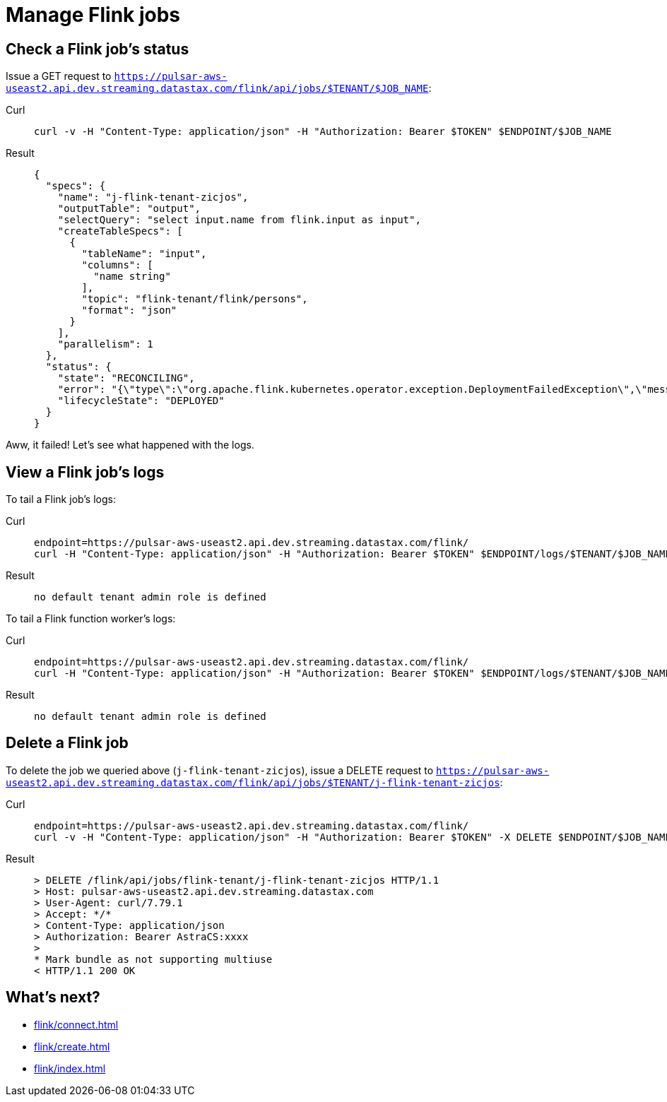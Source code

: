 = Manage Flink jobs

== Check a Flink job's status
Issue a GET request to `https://pulsar-aws-useast2.api.dev.streaming.datastax.com/flink/api/jobs/$TENANT/$JOB_NAME`:
[tabs]
====
Curl::
+
--
[source,bash]
----
curl -v -H "Content-Type: application/json" -H "Authorization: Bearer $TOKEN" $ENDPOINT/$JOB_NAME
----
--

Result::
+
--
[source,json]
----
{
  "specs": {
    "name": "j-flink-tenant-zicjos",
    "outputTable": "output",
    "selectQuery": "select input.name from flink.input as input",
    "createTableSpecs": [
      {
        "tableName": "input",
        "columns": [
          "name string"
        ],
        "topic": "flink-tenant/flink/persons",
        "format": "json"
      }
    ],
    "parallelism": 1
  },
  "status": {
    "state": "RECONCILING",
    "error": "{\"type\":\"org.apache.flink.kubernetes.operator.exception.DeploymentFailedException\",\"message\":\"back-off 5m0s restarting failed container=flink-main-container pod=j-flink-tenant-zicjos-84c46c749-pmbfw_fl-flink-tenant(bcaf73fd-0db7-4a5d-897b-63acad0822c3)\",\"additionalMetadata\":{\"reason\":\"CrashLoopBackOff\"},\"throwableList\":[]}",
    "lifecycleState": "DEPLOYED"
  }
}
----
--
====

Aww, it failed! Let's see what happened with the logs.

== View a Flink job's logs

To tail a Flink job's logs:
[tabs]
====
Curl::
+
--
[source,bash]
----
endpoint=https://pulsar-aws-useast2.api.dev.streaming.datastax.com/flink/
curl -H "Content-Type: application/json" -H "Authorization: Bearer $TOKEN" $ENDPOINT/logs/$TENANT/$JOB_NAME/jobmanager?tail=true
----
--

Result::
+
--
[source,bash]
----
no default tenant admin role is defined
----
--
====

To tail a Flink function worker's logs:
[tabs]
====
Curl::
+
--
[source,bash]
----
endpoint=https://pulsar-aws-useast2.api.dev.streaming.datastax.com/flink/
curl -H "Content-Type: application/json" -H "Authorization: Bearer $TOKEN" $ENDPOINT/logs/$TENANT/$JOB_NAME/jobmanager?tail=true
----
--

Result::
+
--
[source,bash]
----
no default tenant admin role is defined
----
--
====

== Delete a Flink job

To delete the job we queried above (`j-flink-tenant-zicjos`), issue a DELETE request to `https://pulsar-aws-useast2.api.dev.streaming.datastax.com/flink/api/jobs/$TENANT/j-flink-tenant-zicjos`:
[tabs]
====
Curl::
+
--
[source,bash]
----
endpoint=https://pulsar-aws-useast2.api.dev.streaming.datastax.com/flink/
curl -v -H "Content-Type: application/json" -H "Authorization: Bearer $TOKEN" -X DELETE $ENDPOINT/$JOB_NAME
----
--

Result::
+
--
[source,bash]
----
> DELETE /flink/api/jobs/flink-tenant/j-flink-tenant-zicjos HTTP/1.1
> Host: pulsar-aws-useast2.api.dev.streaming.datastax.com
> User-Agent: curl/7.79.1
> Accept: */*
> Content-Type: application/json
> Authorization: Bearer AstraCS:xxxx
>
* Mark bundle as not supporting multiuse
< HTTP/1.1 200 OK
----
--
====

== What's next?

* xref:flink/connect.adoc[]
* xref:flink/create.adoc[]
* xref:flink/index.adoc[]
